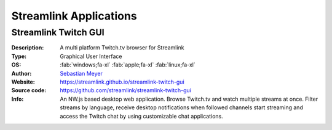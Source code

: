 Streamlink Applications
=======================


Streamlink Twitch GUI
---------------------

.. image:: https://user-images.githubusercontent.com/467294/199009198-011d23f2-a884-4bf8-94d0-bb304ceecc08.jpg
    :alt: Streamlink Twitch GUI

:Description: A multi platform Twitch.tv browser for Streamlink
:Type: Graphical User Interface
:OS: :fab:`windows;fa-xl` :fab:`apple;fa-xl` :fab:`linux;fa-xl`
:Author: `Sebastian Meyer <https://github.com/bastimeyer>`_
:Website: https://streamlink.github.io/streamlink-twitch-gui
:Source code: https://github.com/streamlink/streamlink-twitch-gui
:Info: An NW.js based desktop web application. Browse Twitch.tv and watch multiple streams at once.
    Filter streams by language, receive desktop notifications when followed channels start
    streaming and access the Twitch chat by using customizable chat applications.
